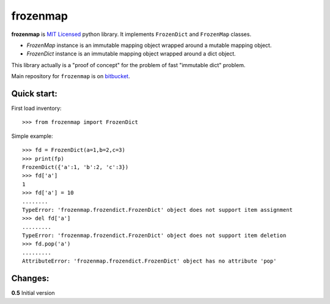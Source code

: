 =========
frozenmap
=========

**frozenmap** is `MIT Licensed <http://opensource.org/licenses/MIT>`_ python library.
It implements ``FrozenDict`` and ``FrozenMap`` classes. 

* `FrozenMap` instance is an immutable mapping object wrapped around a mutable mapping object.
* `FrozenDict` instance is an immutable mapping object wrapped around a dict object.

This library actually is a "proof of concept" for the problem of fast "immutable dict" problem.

Main repository for ``frozenmap`` 
is on `bitbucket <https://bitbucket.org/intellimath/frozenmap>`_.

Quick start:
------------

First load inventory::

    >>> from frozenmap import FrozenDict

Simple example::

    >>> fd = FrozenDict(a=1,b=2,c=3)
    >>> print(fp)
    FrozenDict({'a':1, 'b':2, 'c':3})
    >>> fd['a']
    1
    >>> fd['a'] = 10
    ........
    TypeError: 'frozenmap.frozendict.FrozenDict' object does not support item assignment
    >>> del fd['a']
    .........
    TypeError: 'frozenmap.frozendict.FrozenDict' object does not support item deletion
    >>> fd.pop('a')
    .........
    AttributeError: 'frozenmap.frozendict.FrozenDict' object has no attribute 'pop'
   

Changes:
--------

**0.5** Initial version

